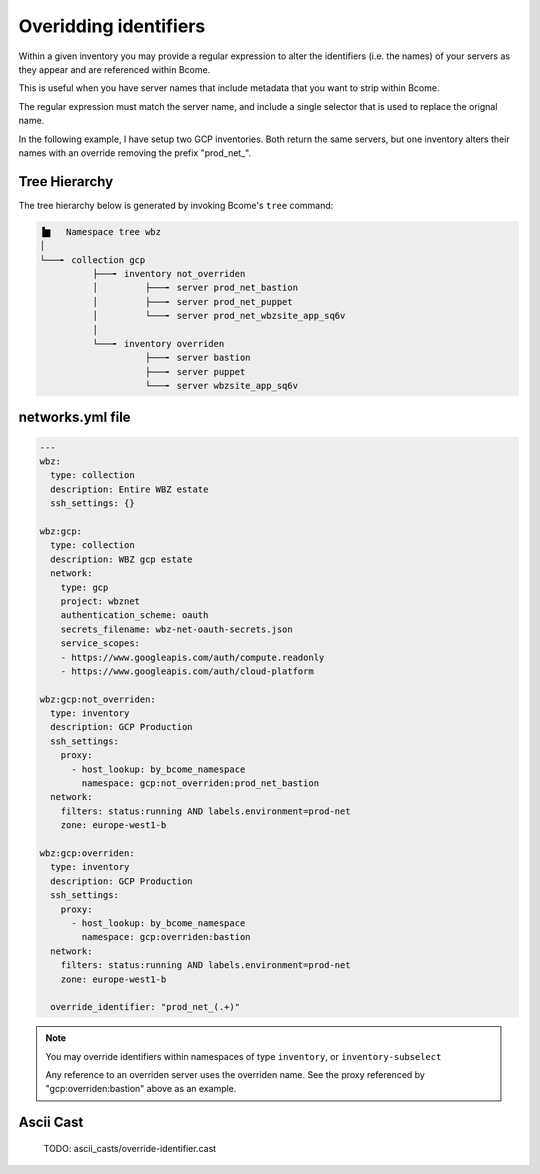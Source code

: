 .. meta::
   :description lang=en: Overidding identifiers


**********************
Overidding identifiers
**********************

Within a given inventory you may provide a regular expression to alter the identifiers (i.e. the names) of your servers as they appear and are referenced within Bcome.

This is useful when you have server names that include metadata that you want to strip within Bcome.

The regular expression must match the server name, and include a single selector that is used to replace the orignal name.

In the following example, I have setup two GCP inventories. Both return the same servers, but one inventory alters their names with an override removing the prefix "prod_net_".

Tree Hierarchy
==============

The tree hierarchy below is generated by invoking Bcome's ``tree`` command:

.. code-block:: bash

      ▐▆   Namespace tree wbz
      │
      └───╸ collection gcp
                ├───╸ inventory not_overriden
                │         ├───╸ server prod_net_bastion
                │         ├───╸ server prod_net_puppet
                │         └───╸ server prod_net_wbzsite_app_sq6v
                │
                └───╸ inventory overriden
                          ├───╸ server bastion
                          ├───╸ server puppet
                          └───╸ server wbzsite_app_sq6v


networks.yml file
=================

.. code-block:: yaml

   ---
   wbz:
     type: collection
     description: Entire WBZ estate
     ssh_settings: {}

   wbz:gcp:
     type: collection
     description: WBZ gcp estate
     network:
       type: gcp
       project: wbznet
       authentication_scheme: oauth
       secrets_filename: wbz-net-oauth-secrets.json
       service_scopes:
       - https://www.googleapis.com/auth/compute.readonly
       - https://www.googleapis.com/auth/cloud-platform

   wbz:gcp:not_overriden:
     type: inventory
     description: GCP Production
     ssh_settings:
       proxy:
         - host_lookup: by_bcome_namespace
           namespace: gcp:not_overriden:prod_net_bastion
     network:
       filters: status:running AND labels.environment=prod-net
       zone: europe-west1-b

   wbz:gcp:overriden:
     type: inventory
     description: GCP Production
     ssh_settings:
       proxy:
         - host_lookup: by_bcome_namespace
           namespace: gcp:overriden:bastion
     network:
       filters: status:running AND labels.environment=prod-net
       zone: europe-west1-b

     override_identifier: "prod_net_(.+)"

.. note:: 

   You may override identifiers within namespaces of type ``inventory``, or ``inventory-subselect``

   Any reference to an overriden server uses the overriden name. See the proxy referenced by "gcp:overriden:bastion" above as an example.

Ascii Cast
==========

  TODO: ascii_casts/override-identifier.cast
